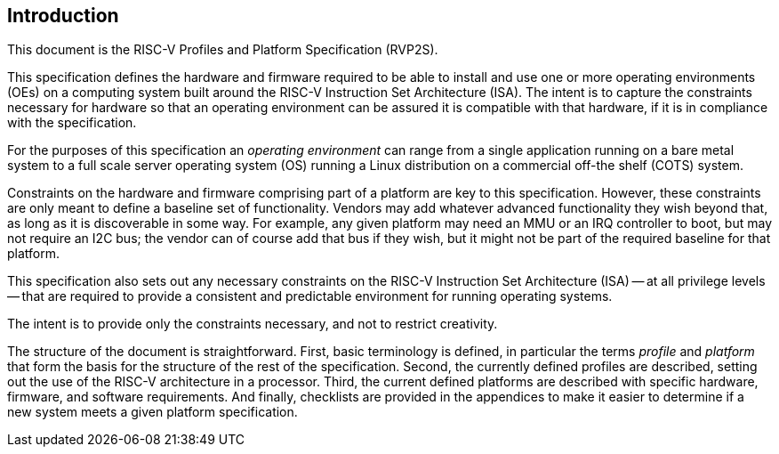 // SPDX-License-Identifier: CC-BY-4.0
//
// introduction.adoc: provide an introduction to the document
//
// Provide a basic introduction to the overall document.
//

## Introduction

This document is the RISC-V Profiles and Platform Specification (RVP2S).

This specification defines the hardware and firmware required to be able
to install and use one or more operating environments (OEs) on a computing
system built around the RISC-V Instruction Set Architecture (ISA).  The
intent is to capture the constraints necessary for hardware so that an
operating environment can be assured it is compatible with that hardware,
if it is in compliance with the specification.

For the purposes of this specification an _operating environment_ can
range from a single application running on a bare metal system to a full
scale server operating system (OS) running a Linux distribution on a
commercial off-the shelf (COTS) system.

Constraints on the hardware and firmware comprising part of a platform
are key to this specification.  However, these constraints are only meant
to define a baseline set of functionality.  Vendors may add whatever
advanced functionality they wish beyond that, as long as it is discoverable
in some way.  For example, any given platform may need an MMU or an IRQ
controller to boot, but may not require an I2C bus; the vendor can of course
add that bus if they wish, but it might not be part of the required baseline
for that platform.

This specification also sets out any necessary constraints on the RISC-V
Instruction Set Architecture (ISA) -- at all privilege levels -- that are
required to provide a consistent and predictable environment for running
operating systems.

The intent is to provide only the constraints necessary, and not to restrict
creativity.

The structure of the document is straightforward.  First, basic terminology
is defined, in particular the terms _profile_ and _platform_ that form the
basis for the structure of the rest of the specification.  Second, the
currently defined profiles are described, setting out the use of the RISC-V
architecture in a processor.  Third, the current defined platforms are
described with specific hardware, firmware, and software requirements.
And finally, checklists are provided in the appendices to make it easier
to determine if a new system meets a given platform specification.
